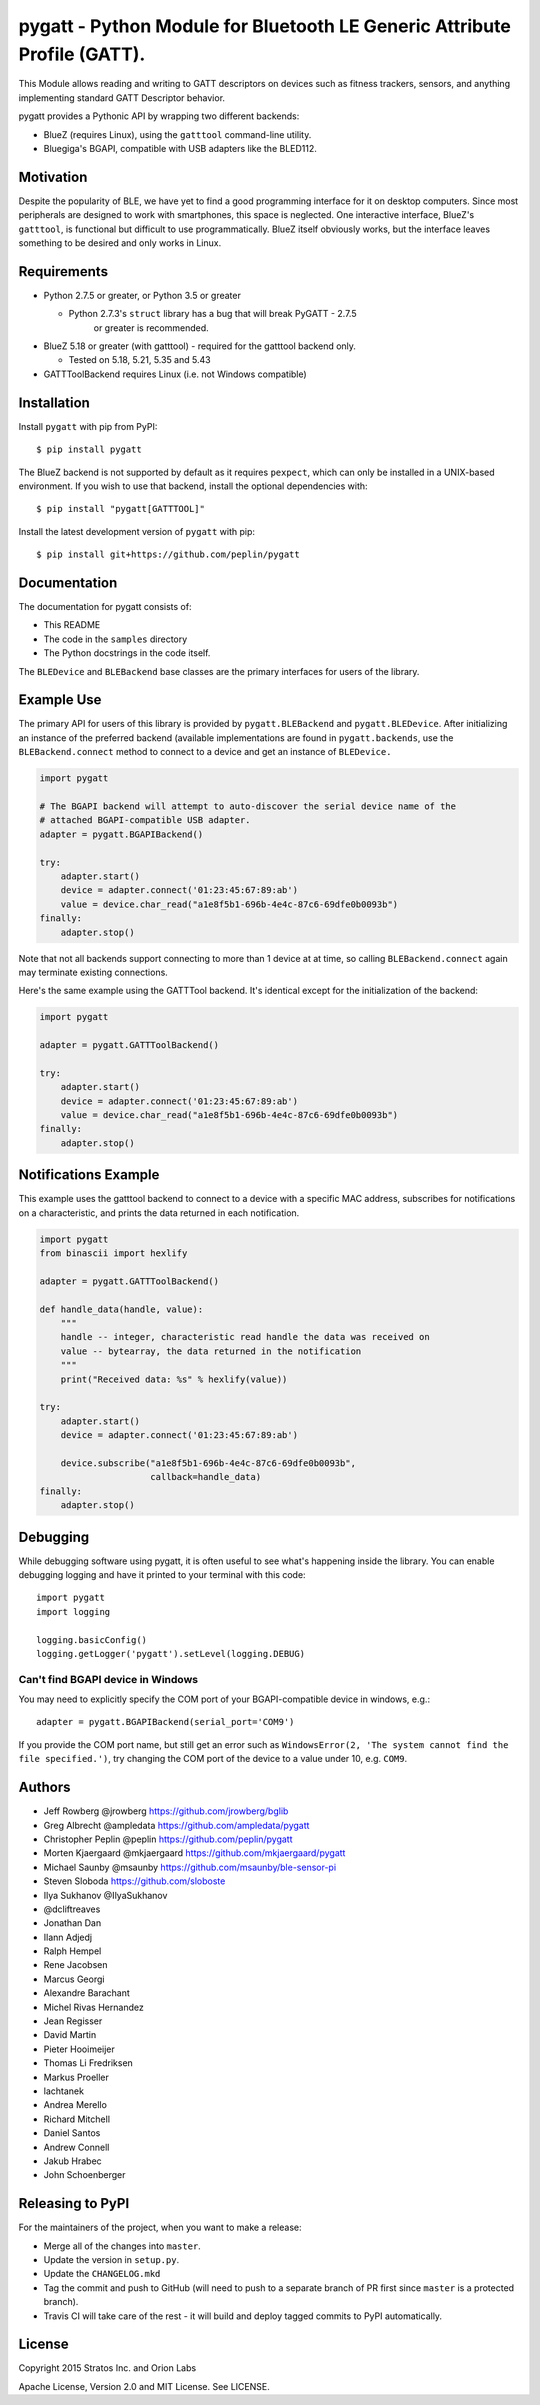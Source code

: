 pygatt - Python Module for Bluetooth LE Generic Attribute Profile (GATT).
=========================================================================

This Module allows reading and writing to GATT descriptors on devices
such as fitness trackers, sensors, and anything implementing standard
GATT Descriptor behavior.

pygatt provides a Pythonic API by wrapping two different backends:

-  BlueZ (requires Linux), using the ``gatttool`` command-line utility.
-  Bluegiga's BGAPI, compatible with USB adapters like the BLED112.

Motivation
----------

Despite the popularity of BLE, we have yet to find a good programming
interface for it on desktop computers. Since most peripherals are
designed to work with smartphones, this space is neglected. One
interactive interface, BlueZ's ``gatttool``, is functional but difficult
to use programmatically. BlueZ itself obviously works, but the interface
leaves something to be desired and only works in Linux.

Requirements
------------

-  Python 2.7.5 or greater, or Python 3.5 or greater

   -  Python 2.7.3's ``struct`` library has a bug that will break PyGATT - 2.7.5
         or greater is recommended.

-  BlueZ 5.18 or greater (with gatttool) - required for the gatttool
   backend only.

   -  Tested on 5.18, 5.21, 5.35 and 5.43

-  GATTToolBackend requires Linux (i.e. not Windows compatible)

Installation
------------

Install ``pygatt`` with pip from PyPI:

::

    $ pip install pygatt

The BlueZ backend is not supported by default as it requires
``pexpect``, which can only be installed in a UNIX-based environment. If
you wish to use that backend, install the optional dependencies with:

::

    $ pip install "pygatt[GATTTOOL]"

Install the latest development version of ``pygatt`` with pip:

::

    $ pip install git+https://github.com/peplin/pygatt

Documentation
----------

The documentation for pygatt consists of:

- This README
- The code in the ``samples`` directory
- The Python docstrings in the code itself.

The ``BLEDevice`` and ``BLEBackend`` base classes are the primary interfaces for
users of the library.

Example Use
-----------

The primary API for users of this library is provided by
``pygatt.BLEBackend`` and ``pygatt.BLEDevice``. After initializing an
instance of the preferred backend (available implementations are found
in ``pygatt.backends``, use the ``BLEBackend.connect`` method to connect
to a device and get an instance of ``BLEDevice.``

.. code:: python

    import pygatt

    # The BGAPI backend will attempt to auto-discover the serial device name of the
    # attached BGAPI-compatible USB adapter.
    adapter = pygatt.BGAPIBackend()

    try:
        adapter.start()
        device = adapter.connect('01:23:45:67:89:ab')
        value = device.char_read("a1e8f5b1-696b-4e4c-87c6-69dfe0b0093b")
    finally:
        adapter.stop()

Note that not all backends support connecting to more than 1 device at
at time, so calling ``BLEBackend.connect`` again may terminate existing
connections.

Here's the same example using the GATTTool backend. It's identical
except for the initialization of the backend:

.. code:: python

    import pygatt

    adapter = pygatt.GATTToolBackend()

    try:
        adapter.start()
        device = adapter.connect('01:23:45:67:89:ab')
        value = device.char_read("a1e8f5b1-696b-4e4c-87c6-69dfe0b0093b")
    finally:
        adapter.stop()

Notifications Example
---------------------

This example uses the gatttool backend to connect to a device with a specific
MAC address, subscribes for notifications on a characteristic, and prints the
data returned in each notification.

.. code:: python

    import pygatt
    from binascii import hexlify

    adapter = pygatt.GATTToolBackend()

    def handle_data(handle, value):
        """
        handle -- integer, characteristic read handle the data was received on
        value -- bytearray, the data returned in the notification
        """
        print("Received data: %s" % hexlify(value))

    try:
        adapter.start()
        device = adapter.connect('01:23:45:67:89:ab')

        device.subscribe("a1e8f5b1-696b-4e4c-87c6-69dfe0b0093b",
                         callback=handle_data)
    finally:
        adapter.stop()

Debugging
---------

While debugging software using pygatt, it is often useful to see what's
happening inside the library. You can enable debugging logging and have
it printed to your terminal with this code:

::

    import pygatt
    import logging

    logging.basicConfig()
    logging.getLogger('pygatt').setLevel(logging.DEBUG)

Can't find BGAPI device in Windows
~~~~~~~~~~~~~~~~~~~~~~~~~~~~~~~~~~

You may need to explicitly specify the COM port of your BGAPI-compatible
device in windows, e.g.:

::

    adapter = pygatt.BGAPIBackend(serial_port='COM9')

If you provide the COM port name, but still get an error such as
``WindowsError(2, 'The system cannot find the file specified.')``, try
changing the COM port of the device to a value under 10, e.g. ``COM9``.

Authors
-------

- Jeff Rowberg @jrowberg https://github.com/jrowberg/bglib
- Greg Albrecht @ampledata https://github.com/ampledata/pygatt
- Christopher Peplin @peplin https://github.com/peplin/pygatt
- Morten Kjaergaard @mkjaergaard https://github.com/mkjaergaard/pygatt
- Michael Saunby @msaunby https://github.com/msaunby/ble-sensor-pi
- Steven Sloboda https://github.com/sloboste
- Ilya Sukhanov @IlyaSukhanov
- @dcliftreaves
- Jonathan Dan
- Ilann Adjedj
- Ralph Hempel
- Rene Jacobsen
- Marcus Georgi
- Alexandre Barachant
- Michel Rivas Hernandez
- Jean Regisser
- David Martin
- Pieter Hooimeijer
- Thomas Li Fredriksen
- Markus Proeller
- lachtanek
- Andrea Merello
- Richard Mitchell
- Daniel Santos
- Andrew Connell
- Jakub Hrabec
- John Schoenberger

Releasing to PyPI
-----------------

For the maintainers of the project, when you want to make a release:

-  Merge all of the changes into ``master``.
-  Update the version in ``setup.py``.
-  Update the ``CHANGELOG.mkd``
-  Tag the commit and push to GitHub (will need to push to a separate
   branch of PR first since ``master`` is a protected branch).
-  Travis CI will take care of the rest - it will build and deploy
   tagged commits to PyPI automatically.

License
-------

Copyright 2015 Stratos Inc. and Orion Labs

Apache License, Version 2.0 and MIT License. See LICENSE.
